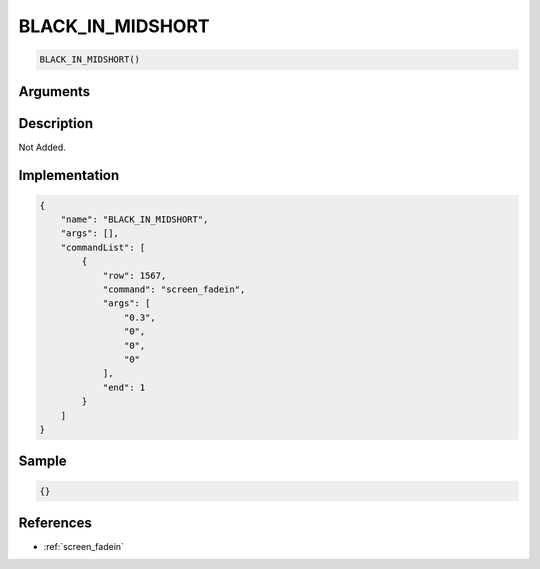.. _BLACK_IN_MIDSHORT:

BLACK_IN_MIDSHORT
========================

.. code-block:: text

	BLACK_IN_MIDSHORT()


Arguments
------------


Description
-------------

Not Added.

Implementation
-------------

.. code-block:: json

	{
	    "name": "BLACK_IN_MIDSHORT",
	    "args": [],
	    "commandList": [
	        {
	            "row": 1567,
	            "command": "screen_fadein",
	            "args": [
	                "0.3",
	                "0",
	                "0",
	                "0"
	            ],
	            "end": 1
	        }
	    ]
	}

Sample
-------------

.. code-block:: json

	{}

References
-------------
* :ref:`screen_fadein`
